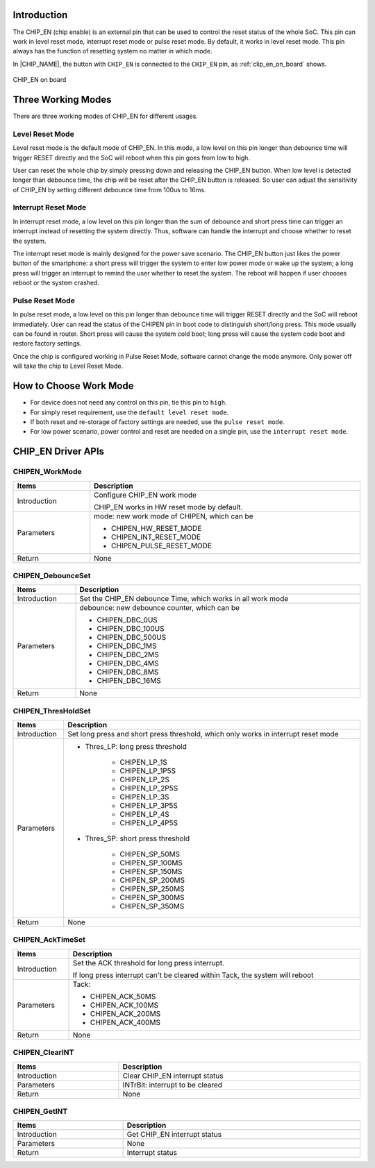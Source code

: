 .. _chip_enable:

Introduction
------------------------
The CHIP_EN (chip enable) is an external pin that can be used to control the reset status of the whole SoC. This pin can work in level reset mode, interrupt reset mode or pulse reset mode. By default, it works in level reset mode. This pin always has the function of resetting system no matter in which mode.


In |CHIP_NAME|, the button with ``CHIP_EN`` is connected to the ``CHIP_EN`` pin, as :ref:`clip_en_on_board` shows.

.. figure:: ../figures/clip_en_on_board.png
   :scale: 50%
   :align: center
   :name: clip_en_on_board

   CHIP_EN on board

Three Working Modes
--------------------------------------
There are three working modes of CHIP_EN for different usages.

Level Reset Mode
~~~~~~~~~~~~~~~~~~~~~~~~~~~~~~~~
Level reset mode is the default mode of CHIP_EN. In this mode, a low level on this pin longer than debounce time will trigger RESET directly and the SoC will reboot when this pin goes from low to high.


User can reset the whole chip by simply pressing down and releasing the CHIP_EN button. When low level is detected longer than debounce time, the chip will be reset after the CHIP_EN button is released. So user can adjust the sensitivity of CHIP_EN by setting different debounce time from 100us to 16ms.

Interrupt Reset Mode
~~~~~~~~~~~~~~~~~~~~~~~~~~~~~~~~~~~~~~~~
In interrupt reset mode, a low level on this pin longer than the sum of debounce and short press time can trigger an interrupt instead of resetting the system directly. Thus, software can handle the interrupt and choose whether to reset the system.


The interrupt reset mode is mainly designed for the power save scenario. The CHIP_EN button just likes the power button of the smartphone: a short press will trigger the system to enter low power mode or wake up the system; a long press will trigger an interrupt to remind the user whether to reset the system. The reboot will happen if user chooses reboot or the system crashed.

Pulse Reset Mode
~~~~~~~~~~~~~~~~~~~~~~~~~~~~~~~~
In pulse reset mode, a low level on this pin longer than debounce time will trigger RESET directly and the SoC will reboot immediately. User can read the status of the CHIPEN pin in boot code to distinguish short/long press. This mode usually can be found in router. Short press will cause the system cold boot; long press will cause the system code boot and restore factory settings.


Once the chip is configured working in Pulse Reset Mode, software cannot change the mode anymore. Only power off will take the chip to Level Reset Mode.

How to Choose Work Mode
----------------------------------------------
- For device does not need any control on this pin, tie this pin to ``high``.

- For simply reset requirement, use the ``default level reset mode``.

- If both reset and re-storage of factory settings are needed, use the ``pulse reset mode``.

- For low power scenario, power control and reset are needed on a single pin, use the ``interrupt reset mode``.

CHIP_EN Driver APIs
--------------------------------------
CHIPEN_WorkMode
~~~~~~~~~~~~~~~~~~~~~~~~~~~~~~

.. table::
   :width: 100%
   :widths: auto

   +--------------+---------------------------------------------+
   | Items        | Description                                 |
   +==============+=============================================+
   | Introduction | Configure CHIP_EN work mode                 |
   |              |                                             |
   |              | CHIP_EN works in HW reset mode by default.  |
   +--------------+---------------------------------------------+
   | Parameters   | mode: new work mode of CHIPEN, which can be |
   |              |                                             |
   |              | - CHIPEN_HW_RESET_MODE                      |
   |              |                                             |
   |              | - CHIPEN_INT_RESET_MODE                     |
   |              |                                             |
   |              | - CHIPEN_PULSE_RESET_MODE                   |
   +--------------+---------------------------------------------+
   | Return       | None                                        |
   +--------------+---------------------------------------------+

CHIPEN_DebounceSet
~~~~~~~~~~~~~~~~~~~~~~~~~~~~~~~~~~~~

.. table::
   :width: 100%
   :widths: auto

   +--------------+-------------------------------------------------------------+
   | Items        | Description                                                 |
   +==============+=============================================================+
   | Introduction | Set the CHIP_EN debounce Time, which works in all work mode |
   +--------------+-------------------------------------------------------------+
   | Parameters   | debounce: new debounce counter, which can be                |
   |              |                                                             |
   |              | - CHIPEN_DBC_0US                                            |
   |              |                                                             |
   |              | - CHIPEN_DBC_100US                                          |
   |              |                                                             |
   |              | - CHIPEN_DBC_500US                                          |
   |              |                                                             |
   |              | - CHIPEN_DBC_1MS                                            |
   |              |                                                             |
   |              | - CHIPEN_DBC_2MS                                            |
   |              |                                                             |
   |              | - CHIPEN_DBC_4MS                                            |
   |              |                                                             |
   |              | - CHIPEN_DBC_8MS                                            |
   |              |                                                             |
   |              | - CHIPEN_DBC_16MS                                           |
   +--------------+-------------------------------------------------------------+
   | Return       | None                                                        |
   +--------------+-------------------------------------------------------------+

CHIPEN_ThresHoldSet
~~~~~~~~~~~~~~~~~~~~~~~~~~~~~~~~~~~~~~

.. table::
   :width: 100%
   :widths: auto
   :class: longtable

   +--------------+------------------------------------------------------------------------------------+
   | Items        | Description                                                                        |
   +==============+====================================================================================+
   | Introduction | Set long press and short press threshold, which only works in interrupt reset mode |
   +--------------+------------------------------------------------------------------------------------+
   | Parameters   | - Thres_LP: long press threshold                                                   |
   |              |                                                                                    |
   |              |    - CHIPEN_LP_1S                                                                  |
   |              |                                                                                    |
   |              |    - CHIPEN_LP_1P5S                                                                |
   |              |                                                                                    |
   |              |    - CHIPEN_LP_2S                                                                  |
   |              |                                                                                    |
   |              |    - CHIPEN_LP_2P5S                                                                |
   |              |                                                                                    |
   |              |    - CHIPEN_LP_3S                                                                  |
   |              |                                                                                    |
   |              |    - CHIPEN_LP_3P5S                                                                |
   |              |                                                                                    |
   |              |    - CHIPEN_LP_4S                                                                  |
   |              |                                                                                    |
   |              |    - CHIPEN_LP_4P5S                                                                |
   |              |                                                                                    |
   |              | - Thres_SP: short press threshold                                                  |
   |              |                                                                                    |
   |              |    - CHIPEN_SP_50MS                                                                |
   |              |                                                                                    |
   |              |    - CHIPEN_SP_100MS                                                               |
   |              |                                                                                    |
   |              |    - CHIPEN_SP_150MS                                                               |
   |              |                                                                                    |
   |              |    - CHIPEN_SP_200MS                                                               |
   |              |                                                                                    |
   |              |    - CHIPEN_SP_250MS                                                               |
   |              |                                                                                    |
   |              |    - CHIPEN_SP_300MS                                                               |
   |              |                                                                                    |
   |              |    - CHIPEN_SP_350MS                                                               |
   +--------------+------------------------------------------------------------------------------------+
   | Return       | None                                                                               |
   +--------------+------------------------------------------------------------------------------------+

CHIPEN_AckTimeSet
~~~~~~~~~~~~~~~~~~~~~~~~~~~~~~~~~~

.. table::
   :width: 100%
   :widths: auto

   +--------------+------------------------------------------------------------------------------+
   | Items        | Description                                                                  |
   +==============+==============================================================================+
   | Introduction | Set the ACK threshold for long press interrupt.                              |
   |              |                                                                              |
   |              | If long press interrupt can't be cleared within Tack, the system will reboot |
   +--------------+------------------------------------------------------------------------------+
   | Parameters   | Tack:                                                                        |
   |              |                                                                              |
   |              | - CHIPEN_ACK_50MS                                                            |
   |              |                                                                              |
   |              | - CHIPEN_ACK_100MS                                                           |
   |              |                                                                              |
   |              | - CHIPEN_ACK_200MS                                                           |
   |              |                                                                              |
   |              | - CHIPEN_ACK_400MS                                                           |
   +--------------+------------------------------------------------------------------------------+
   | Return       | None                                                                         |
   +--------------+------------------------------------------------------------------------------+

CHIPEN_ClearINT
~~~~~~~~~~~~~~~~~~~~~~~~~~~~~~

.. table::
   :width: 100%
   :widths: auto

   +--------------+----------------------------------+
   | Items        | Description                      |
   +==============+==================================+
   | Introduction | Clear CHIP_EN interrupt status   |
   +--------------+----------------------------------+
   | Parameters   | INTrBit: interrupt to be cleared |
   +--------------+----------------------------------+
   | Return       | None                             |
   +--------------+----------------------------------+

CHIPEN_GetINT
~~~~~~~~~~~~~~~~~~~~~~~~~~

.. table::
   :width: 100%
   :widths: auto

   +--------------+------------------------------+
   | Items        | Description                  |
   +==============+==============================+
   | Introduction | Get CHIP_EN interrupt status |
   +--------------+------------------------------+
   | Parameters   | None                         |
   +--------------+------------------------------+
   | Return       | Interrupt status             |
   +--------------+------------------------------+

